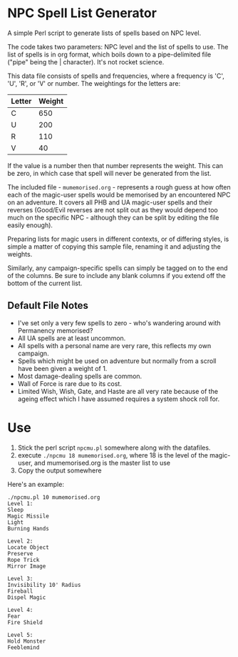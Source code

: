* NPC Spell List Generator
A simple Perl script to generate lists of spells based on NPC level.

The code takes two parameters: NPC level and the list of spells to use. The list of spells is in org format, which boils down to a pipe-delimited file ("pipe" being the | character). It's not rocket science.

This data file consists of spells and frequencies, where  a frequency is 'C', 'U', 'R', or 'V' or number. The weightings for the letters are:

| Letter | Weight |
|--------+--------|
| C      |    650 |
| U      |    200 |
| R      |    110 |
| V      |     40 |

If the value is a number then that number represents the weight. This can be zero, in which case that spell will never be generated from the list.

The included file - =mumemorised.org= - represents a rough guess at how often each of the magic-user spells would be memorised by an encountered NPC on an adventure. It covers all PHB and UA magic-user spells and their reverses (Good/Evil reverses are not split out as they would depend too much on the specific NPC - although they can be split by editing the file easily enough).

Preparing lists for magic users in different contexts, or of differing styles, is simple a matter of copying this sample file, renaming it and adjusting the weights.

Similarly, any campaign-specific spells can simply be tagged on to the end of the columns. Be sure to include any blank columns if you extend off the bottom of the current list.

** Default File Notes
 - I've set only a very few spells to zero - who's wandering around with Permanency memorised?
 - All UA spells are at least uncommon.
 - All spells with a personal name are very rare, this reflects my own campaign.
 - Spells which might be used on adventure but normally from a scroll have been given a weight of 1.
 - Most damage-dealing spells are common.
 - Wall of Force is rare due to its cost.
 - Limited Wish, Wish, Gate, and Haste are all very rate because of the ageing effect which I have assumed requires a system shock roll for.

* Use
1. Stick the perl script =npcmu.pl= somewhere along with the datafiles.
2. execute =./npcmu 18 mumemorised.org=, where 18 is the level of the magic-user, and mumemorised.org is the master list to use
3. Copy the output somewhere

Here's an example:
#+BEGIN_SRC 
./npcmu.pl 10 mumemorised.org 
Level 1:
Sleep
Magic Missile
Light
Burning Hands

Level 2:
Locate Object
Preserve
Rope Trick
Mirror Image

Level 3:
Invisibility 10' Radius
Fireball
Dispel Magic

Level 4:
Fear
Fire Shield

Level 5:
Hold Monster
Feeblemind

#+END_SRC

